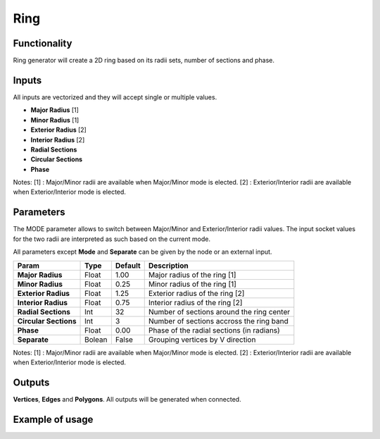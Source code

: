 Ring
====

Functionality
-------------

Ring generator will create a 2D ring based on its radii sets, number of sections and phase.

Inputs
------

All inputs are vectorized and they will accept single or multiple values.

- **Major Radius**    [1]
- **Minor Radius**    [1]
- **Exterior Radius** [2]
- **Interior Radius** [2]
- **Radial Sections**
- **Circular Sections**
- **Phase**

Notes:
[1] : Major/Minor radii are available when Major/Minor mode is elected.
[2] : Exterior/Interior radii are available when Exterior/Interior mode is elected.

Parameters
----------

The MODE parameter allows to switch between Major/Minor and Exterior/Interior
radii values. The input socket values for the two radii are interpreted as such
based on the current mode.

All parameters except **Mode** and **Separate** can be given by the node or an external input.

+------------------------+-----------+-----------+---------------------------------------------+
| Param                  |  Type     |  Default  |  Description                                |
+========================+===========+===========+=============================================+
| **Major Radius**       |  Float    |  1.00     |  Major radius of the ring [1]               |
+------------------------+-----------+-----------+---------------------------------------------+
| **Minor Radius**       |  Float    |  0.25     |  Minor radius of the ring [1]               |
+------------------------+-----------+-----------+---------------------------------------------+
| **Exterior Radius**    |  Float    |  1.25     |  Exterior radius of the ring [2]            |
+------------------------+-----------+-----------+---------------------------------------------+
| **Interior Radius**    |  Float    |  0.75     |  Interior radius of the ring [2]            |
+------------------------+-----------+-----------+---------------------------------------------+
| **Radial Sections**    |  Int      |  32       |  Number of sections around the ring center  |
+------------------------+-----------+-----------+---------------------------------------------+
| **Circular Sections**  |  Int      |  3        |  Number of sections accross the ring band   |
+------------------------+-----------+-----------+---------------------------------------------+
| **Phase**              |  Float    |  0.00     |  Phase of the radial sections (in radians)  |
+------------------------+-----------+-----------+---------------------------------------------+
| **Separate**           |  Bolean   |  False    |  Grouping vertices by V direction           |
+------------------------+-----------+-----------+---------------------------------------------+

Notes:
[1] : Major/Minor radii are available when Major/Minor mode is elected.
[2] : Exterior/Interior radii are available when Exterior/Interior mode is elected.

Outputs
-------

**Vertices**, **Edges** and **Polygons**.
All outputs will be generated when connected.


Example of usage
----------------

